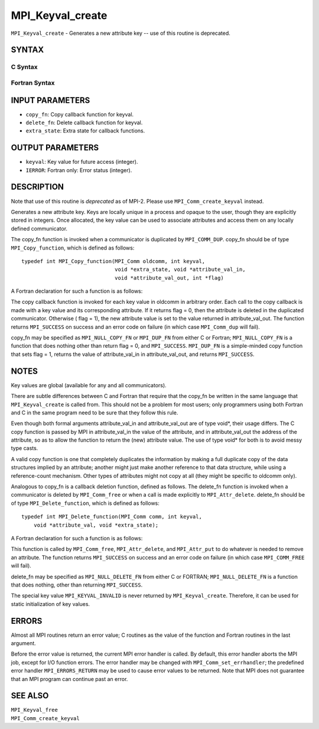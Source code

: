 MPI_Keyval_create
~~~~~~~~~~~~~~~~~

``MPI_Keyval_create`` - Generates a new attribute key -- use of this
routine is deprecated.

SYNTAX
======

C Syntax
--------

.. code-block:: c
   :linenos:

   #include <mpi.h>
   int MPI_Keyval_create(MPI_Copy_function *copy_fn,
   	MPI_Delete_function *delete_fn, int *keyval, void *extra_state)

Fortran Syntax
--------------

.. code-block:: fortran
   :linenos:

   INCLUDE 'mpif.h'
   MPI_KEYVAL_CREATE(COPY_FN, DELETE_FN, KEYVAL, EXTRA_STATE, IERROR)
   	EXTERNAL	COPY_FN, DELETE_FN
   	INTEGER	KEYVAL, EXTRA_STATE, IERROR

INPUT PARAMETERS
================

* ``copy_fn``: Copy callback function for keyval. 

* ``delete_fn``: Delete callback function for keyval. 

* ``extra_state``: Extra state for callback functions. 

OUTPUT PARAMETERS
=================

* ``keyval``: Key value for future access (integer). 

* ``IERROR``: Fortran only: Error status (integer). 

DESCRIPTION
===========

Note that use of this routine is *deprecated* as of MPI-2. Please use
``MPI_Comm_create_keyval`` instead.

Generates a new attribute key. Keys are locally unique in a process and
opaque to the user, though they are explicitly stored in integers. Once
allocated, the key value can be used to associate attributes and access
them on any locally defined communicator.

The copy_fn function is invoked when a communicator is duplicated by
``MPI_COMM_DUP``. copy_fn should be of type ``MPI_Copy_function``, which is
defined as follows:

::

     typedef int MPI_Copy_function(MPI_Comm oldcomm, int keyval,
                                   void *extra_state, void *attribute_val_in,
                                   void *attribute_val_out, int *flag)

A Fortran declaration for such a function is as follows:

.. code-block:: fortran
   :linenos:

     SUBROUTINE COPY_FUNCTION(OLDCOMM, KEYVAL, EXTRA_STATE, ATTRIBUTE_VAL_IN,
                 ATTRIBUTE_VAL_OUT, FLAG, IERR)
     INTEGER OLDCOMM, KEYVAL, EXTRA_STATE,
     ATTRIBUTE_VAL_IN, ATTRIBUTE_VAL_OUT, IERR
     LOGICAL FLAG

The copy callback function is invoked for each key value in oldcomm in
arbitrary order. Each call to the copy callback is made with a key value
and its corresponding attribute. If it returns flag = 0, then the
attribute is deleted in the duplicated communicator. Otherwise ( flag =
1), the new attribute value is set to the value returned in
attribute_val_out. The function returns ``MPI_SUCCESS`` on success and an
error code on failure (in which case ``MPI_Comm_dup`` will fail).

copy_fn may be specified as ``MPI_NULL_COPY_FN`` or ``MPI_DUP_FN`` from either C
or Fortran; ``MPI_NULL_COPY_FN`` is a function that does nothing other than
return flag = 0, and ``MPI_SUCCESS``. ``MPI_DUP_FN`` is a simple-minded copy
function that sets flag = 1, returns the value of attribute_val_in in
attribute_val_out, and returns ``MPI_SUCCESS``.

NOTES
=====

Key values are global (available for any and all communicators).

There are subtle differences between C and Fortran that require that the
copy_fn be written in the same language that ``MPI_Keyval_create`` is called
from. This should not be a problem for most users; only programmers
using both Fortran and C in the same program need to be sure that they
follow this rule.

Even though both formal arguments attribute_val_in and attribute_val_out
are of type void*, their usage differs. The C copy function is passed by
MPI in attribute_val_in the value of the attribute, and in
attribute_val_out the address of the attribute, so as to allow the
function to return the (new) attribute value. The use of type void\* for
both is to avoid messy type casts.

A valid copy function is one that completely duplicates the information
by making a full duplicate copy of the data structures implied by an
attribute; another might just make another reference to that data
structure, while using a reference-count mechanism. Other types of
attributes might not copy at all (they might be specific to oldcomm
only).

Analogous to copy_fn is a callback deletion function, defined as
follows. The delete_fn function is invoked when a communicator is
deleted by ``MPI_Comm_free`` or when a call is made explicitly to
``MPI_Attr_delete``. delete_fn should be of type ``MPI_Delete_function``, which
is defined as follows:

::

     typedef int MPI_Delete_function(MPI_Comm comm, int keyval,
         void *attribute_val, void *extra_state);

A Fortran declaration for such a function is as follows:

.. code-block:: fortran
   :linenos:

     SUBROUTINE DELETE_FUNCTION(COMM, KEYVAL,ATTRIBUTE_VAL, EXTRA_STATE, IERR)
         INTEGER COMM, KEYVAL, ATTRIBUTE_VAL, EXTRA_STATE, IERR

This function is called by ``MPI_Comm_free``, ``MPI_Attr_delete``, and
``MPI_Attr_put`` to do whatever is needed to remove an attribute. The
function returns ``MPI_SUCCESS`` on success and an error code on failure (in
which case ``MPI_COMM_FREE`` will fail).

delete_fn may be specified as ``MPI_NULL_DELETE_FN`` from either C or
FORTRAN; ``MPI_NULL_DELETE_FN`` is a function that does nothing, other than
returning ``MPI_SUCCESS``.

The special key value ``MPI_KEYVAL_INVALID`` is never returned by
``MPI_Keyval_create``. Therefore, it can be used for static initialization
of key values.

ERRORS
======

Almost all MPI routines return an error value; C routines as the value
of the function and Fortran routines in the last argument.

Before the error value is returned, the current MPI error handler is
called. By default, this error handler aborts the MPI job, except for
I/O function errors. The error handler may be changed with
``MPI_Comm_set_errhandler``; the predefined error handler ``MPI_ERRORS_RETURN``
may be used to cause error values to be returned. Note that MPI does not
guarantee that an MPI program can continue past an error.

SEE ALSO
========

| ``MPI_Keyval_free``
| ``MPI_Comm_create_keyval``
